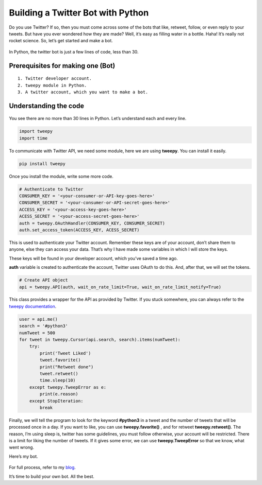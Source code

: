 Building a Twitter Bot with Python
==================================

|checkout|

Do you use Twitter? If so, then you must come across some of the bots
that like, retweet, follow, or even reply to your tweets. But have you
ever wondered how they are made? Well, it’s easy as filling water in a
bottle. Haha! It’s really not rocket science. So, let’s get started and
make a bot.

.. figure:: https://media.makeameme.org/created/bots-bots-9c4m68.jpg
   :alt: image

In Python, the twitter bot is just a few lines of code, less than 30.

Prerequisites for making one (Bot)
----------------------------------

::

   1. Twitter developer account.
   2. tweepy module in Python.
   3. A twitter account, which you want to make a bot.

Understanding the code
----------------------

.. figure:: https://dev-to-uploads.s3.amazonaws.com/i/6hwd9o5kt84jyjbiemos.png
   :alt: image

You see there are no more than 30 lines in Python. Let’s understand each
and every line.

.. code-block:: python

   import tweepy
   import time

To communicate with Twitter API, we need some module, here we are using
**tweepy**. You can install it easily.

.. code-block:: python

   pip install tweepy

Once you install the module, write some more code.

.. code-block:: python

   # Authenticate to Twitter
   CONSUMER_KEY = '<your-consumer-or-API-key-goes-here>'
   CONSUMER_SECRET = '<your-consumer-or-API-secret-goes-here>'
   ACCESS_KEY = '<your-access-key-goes-here>'
   ACESS_SECRET = '<your-access-secret-goes-here>'
   auth = tweepy.OAuthHandler(CONSUMER_KEY, CONSUMER_SECRET)
   auth.set_access_token(ACCESS_KEY, ACESS_SECRET)

This is used to authenticate your Twitter account. Remember these keys
are of your account, don’t share them to anyone, else they can access
your data. That’s why I have made some variables in which I will store
the keys.

These keys will be found in your developer account, which you’ve saved a
time ago.

**auth** variable is created to authenticate the account, Twitter uses
OAuth to do this.
And, after that, we will set the tokens.

.. code-block:: python

   # Create API object
   api = tweepy.API(auth, wait_on_rate_limit=True, wait_on_rate_limit_notify=True)

This class provides a wrapper for the API as provided by Twitter. If you
stuck somewhere, you can always refer to the `tweepy documentation <http://docs.tweepy.org/en/latest/>`__.

.. code-block:: python

   user = api.me()
   search = '#python3'
   numTweet = 500
   for tweet in tweepy.Cursor(api.search, search).items(numTweet):
       try:
           print('Tweet Liked')
           tweet.favorite()
           print("Retweet done")
           tweet.retweet()
           time.sleep(10)
       except tweepy.TweepError as e:
           print(e.reason)
       except StopIteration:
           break

Finally, we will tell the program to look for the keyword **#python3**
in a tweet and the number of tweets that will be processed once in a
day. If you want to like, you can use **tweepy.favorite()** , and for
retweet **tweepy.retweet()**. The reason, I’m using sleep is, twitter
has some guidelines, you must follow otherwise, your account will be
restricted. There is a limit for liking the number of tweets. If it
gives some error, we can use **tweepy.TweepError** so that we know, what
went wrong.

Here’s my bot.

.. figure:: https://dev-to-uploads.s3.amazonaws.com/i/yv731bysoy4jscv8cz5w.png
   :alt: Alt Text

For full process, refer to my `blog <https://dev.to/seema1711/making-a-twitter-bot-with-python-3ld7>`__.

It’s time to build your own bot. All the best.

.. |checkout| image:: https://forthebadge.com/images/badges/check-it-out.svg
  :target: https://github.com/HarshCasper/Rotten-Scripts/tree/master/Python/Twitter_Bot/

